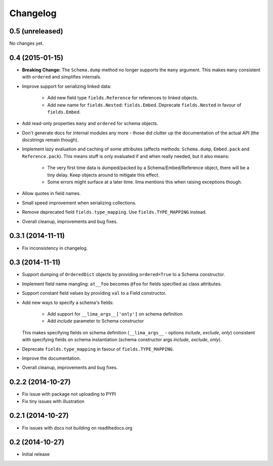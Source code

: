 =========
Changelog
=========

0.5 (unreleased)
================

No changes yet.


0.4 (2015-01-15)
================

- **Breaking Change:** The ``Schema.dump`` method no longer supports the
  ``many`` argument. This makes ``many`` consistent with ``ordered`` and
  simplifies internals.

- Improve support for serializing linked data:

    - Add new field type ``fields.Reference`` for references to linked objects.

    - Add new name for ``fields.Nested``: ``fields.Embed``. Deprecate
      ``fields.Nested`` in favour of ``fields.Embed``.

- Add read-only properties ``many`` and ``ordered`` for schema objects.

- Don't generate docs for internal modules any more - those did clutter up the
  documentation of the actual API (the docstrings remain though).

- Implement lazy evaluation and caching of some attributes (affects methods:
  ``Schema.dump``, ``Embed.pack`` and ``Reference.pack``). This means stuff is
  only evaluated if and when really needed, but it also means:

    - The very first time data is dumped/packed by a Schema/Embed/Reference
      object, there will be a tiny delay. Keep objects around to mitigate this
      effect.

    - Some errors might surface at a later time. lima mentions this when
      raising exceptions though.

- Allow quotes in field names.

- Small speed improvement when serializing collections.

- Remove deprecated field ``fields.type_mapping``. Use ``fields.TYPE_MAPPING``
  instead.

- Overall cleanup, improvements and bug fixes.


0.3.1 (2014-11-11)
==================

- Fix inconsistency in changelog.


0.3 (2014-11-11)
================

- Support dumping of ``OrderedDict`` objects by providing ``ordered=True`` to
  a Schema constructor.

- Implement field name mangling: ``at__foo`` becomes ``@foo`` for fields
  specified as class attributes.

- Support constant field values by providing ``val`` to a Field constructor.

- Add new ways to specify a schema's fields:

    - Add support for ``__lima_args__['only']`` on schema definition

    - Add *include* parameter to Schema constructor

  This makes specifying fields on schema definition (``__lima_args__`` -
  options *include*, *exclude*, *only*) consistent with specifying fields on
  schema instantiation (schema constructor args *include*, *exclude*, *only*).

- Deprecate ``fields.type_mapping`` in favour of ``fields.TYPE_MAPPING``.

- Improve the documentation.

- Overall cleanup, improvements and bug fixes.


0.2.2 (2014-10-27)
==================

- Fix issue with package not uploading to PYPI

- Fix tiny issues with illustration


0.2.1 (2014-10-27)
==================

- Fix issues with docs not building on readthedocs.org


0.2 (2014-10-27)
================

- Initial release
